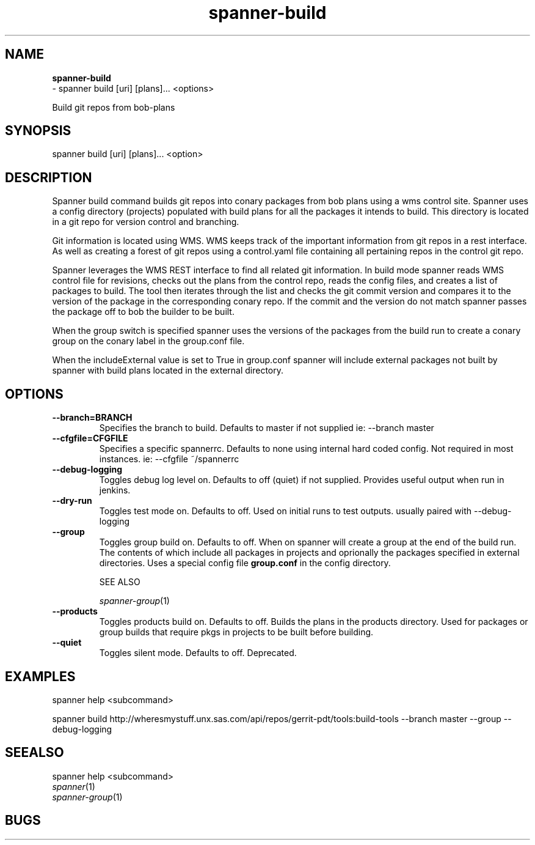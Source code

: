 .TH spanner\-build 1 2014\-11\-25
.SH NAME
.B
spanner-build
 \-  spanner build [uri] [plans]... <options>

Build git repos from bob-plans

.SH SYNOPSIS
spanner build [uri] [plans]... <option>

.SH DESCRIPTION

Spanner build command builds git repos into conary packages from bob plans using a wms control site. Spanner uses a config directory (projects) populated with build plans for all the packages it intends to build. This directory is located in a git repo for version control and branching. 

Git information is located using WMS. WMS keeps track of the important information from git repos in a rest interface. As well as creating a forest of git repos using a control.yaml file containing all pertaining repos in the control git repo.

Spanner leverages the WMS REST interface to find all related git information. In build mode spanner reads WMS control file for revisions, checks out the plans from the control repo, reads the config files, and creates a list of packages to build. The tool then iterates through the list and checks the git commit version and compares it to the version of the package in the corresponding conary repo. If the commit and the version do not match spanner passes the package off to bob the builder to be built. 

When the group switch is specified spanner uses the versions of the packages from the build run to create a conary group on the conary label in the group.conf file. 

When the includeExternal value is set to True in group.conf spanner will include external packages not built by spanner with build plans located in the external directory.

.SH OPTIONS

.TP
.B \-\-branch=BRANCH
Specifies the branch to build. Defaults to master if not supplied
ie: \-\-branch master

.TP
.B \-\-cfgfile=CFGFILE
Specifies a specific spannerrc. Defaults to none using internal hard coded config. Not required in most instances.
ie: \-\-cfgfile ~/spannerrc
.TP
.B \-\-debug\-logging
Toggles debug log level on. Defaults to off (quiet) if not supplied. Provides useful output when run in jenkins.

.TP
.B \-\-dry\-run
Toggles test mode on. Defaults to off. Used on initial runs to test outputs. usually paired with \-\-debug\-logging

.TP
.B \-\-group
Toggles group build on. Defaults to off. When on spanner will create a group at the end of the build run. The contents of which include all packages in projects and oprionally the packages specified in external directories. Uses a special config file
.B group.conf
in the config directory.

SEE ALSO

\fIspanner-group\fP(1)

.TP
.B \-\-products
Toggles products build on. Defaults to off. Builds the plans in the products directory. Used for packages or group builds that require pkgs in projects to be built before building.

.TP
.B \-\-quiet
Toggles silent mode. Defaults to off. Deprecated.

.SH EXAMPLES
.PP
    spanner help <subcommand>

    spanner build http://wheresmystuff.unx.sas.com/api/repos/gerrit-pdt/tools:build-tools --branch master --group --debug-logging

.SH SEEALSO
 spanner help <subcommand> 
.PD 0
.TP
\fIspanner\fP(1)
.TP
\fIspanner-group\fP(1)
.PD

.SH BUGS
 file issues or bugs
.UR
https://opensource.sas.com/its
 
.SH AUTHORS
.B
 spanner
was written by SAS
.UR
http://www.sas.com/
.
.SH COPYRIGHT
 Copyright (c)
.B
SAS Institute Inc.
 

